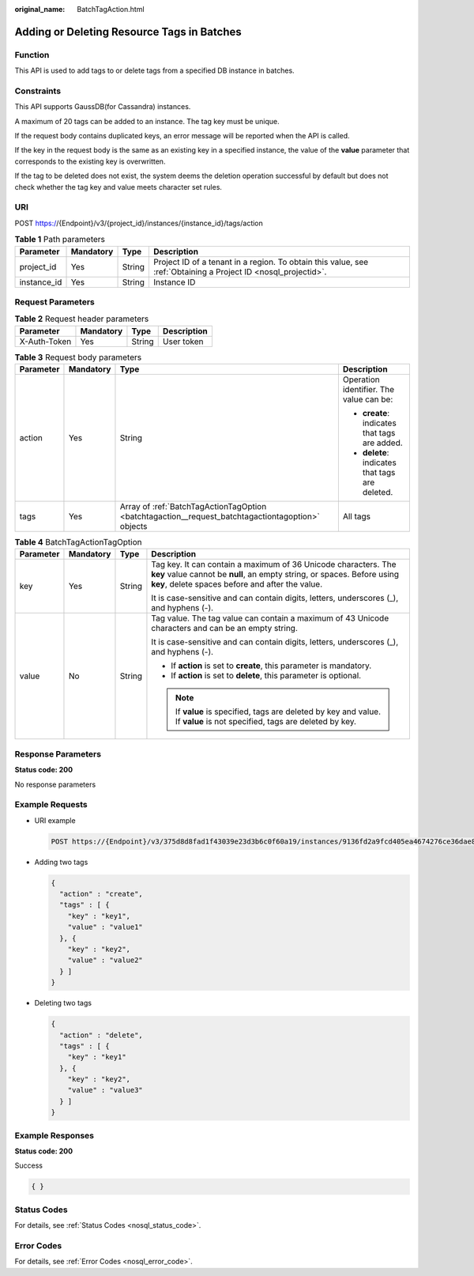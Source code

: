 :original_name: BatchTagAction.html

.. _BatchTagAction:

Adding or Deleting Resource Tags in Batches
===========================================

Function
--------

This API is used to add tags to or delete tags from a specified DB instance in batches.

Constraints
-----------

This API supports GaussDB(for Cassandra) instances.

A maximum of 20 tags can be added to an instance. The tag key must be unique.

If the request body contains duplicated keys, an error message will be reported when the API is called.

If the key in the request body is the same as an existing key in a specified instance, the value of the **value** parameter that corresponds to the existing key is overwritten.

If the tag to be deleted does not exist, the system deems the deletion operation successful by default but does not check whether the tag key and value meets character set rules.

URI
---

POST https://{Endpoint}/v3/{project_id}/instances/{instance_id}/tags/action

.. table:: **Table 1** Path parameters

   +-------------+-----------+--------+----------------------------------------------------------------------------------------------------------------+
   | Parameter   | Mandatory | Type   | Description                                                                                                    |
   +=============+===========+========+================================================================================================================+
   | project_id  | Yes       | String | Project ID of a tenant in a region. To obtain this value, see :ref:`Obtaining a Project ID <nosql_projectid>`. |
   +-------------+-----------+--------+----------------------------------------------------------------------------------------------------------------+
   | instance_id | Yes       | String | Instance ID                                                                                                    |
   +-------------+-----------+--------+----------------------------------------------------------------------------------------------------------------+

Request Parameters
------------------

.. table:: **Table 2** Request header parameters

   ============ ========= ====== ===========
   Parameter    Mandatory Type   Description
   ============ ========= ====== ===========
   X-Auth-Token Yes       String User token
   ============ ========= ====== ===========

.. table:: **Table 3** Request body parameters

   +-----------------+-----------------+---------------------------------------------------------------------------------------------------+-------------------------------------------------+
   | Parameter       | Mandatory       | Type                                                                                              | Description                                     |
   +=================+=================+===================================================================================================+=================================================+
   | action          | Yes             | String                                                                                            | Operation identifier. The value can be:         |
   |                 |                 |                                                                                                   |                                                 |
   |                 |                 |                                                                                                   | -  **create**: indicates that tags are added.   |
   |                 |                 |                                                                                                   | -  **delete**: indicates that tags are deleted. |
   +-----------------+-----------------+---------------------------------------------------------------------------------------------------+-------------------------------------------------+
   | tags            | Yes             | Array of :ref:`BatchTagActionTagOption <batchtagaction__request_batchtagactiontagoption>` objects | All tags                                        |
   +-----------------+-----------------+---------------------------------------------------------------------------------------------------+-------------------------------------------------+

.. _batchtagaction__request_batchtagactiontagoption:

.. table:: **Table 4** BatchTagActionTagOption

   +-----------------+-----------------+-----------------+-----------------------------------------------------------------------------------------------------------------------------------------------------------------------------------------------+
   | Parameter       | Mandatory       | Type            | Description                                                                                                                                                                                   |
   +=================+=================+=================+===============================================================================================================================================================================================+
   | key             | Yes             | String          | Tag key. It can contain a maximum of 36 Unicode characters. The **key** value cannot be **null**, an empty string, or spaces. Before using **key**, delete spaces before and after the value. |
   |                 |                 |                 |                                                                                                                                                                                               |
   |                 |                 |                 | It is case-sensitive and can contain digits, letters, underscores (_), and hyphens (-).                                                                                                       |
   +-----------------+-----------------+-----------------+-----------------------------------------------------------------------------------------------------------------------------------------------------------------------------------------------+
   | value           | No              | String          | Tag value. The tag value can contain a maximum of 43 Unicode characters and can be an empty string.                                                                                           |
   |                 |                 |                 |                                                                                                                                                                                               |
   |                 |                 |                 | It is case-sensitive and can contain digits, letters, underscores (_), and hyphens (-).                                                                                                       |
   |                 |                 |                 |                                                                                                                                                                                               |
   |                 |                 |                 | -  If **action** is set to **create**, this parameter is mandatory.                                                                                                                           |
   |                 |                 |                 | -  If **action** is set to **delete**, this parameter is optional.                                                                                                                            |
   |                 |                 |                 |                                                                                                                                                                                               |
   |                 |                 |                 | .. note::                                                                                                                                                                                     |
   |                 |                 |                 |                                                                                                                                                                                               |
   |                 |                 |                 |    If **value** is specified, tags are deleted by key and value. If **value** is not specified, tags are deleted by key.                                                                      |
   +-----------------+-----------------+-----------------+-----------------------------------------------------------------------------------------------------------------------------------------------------------------------------------------------+

Response Parameters
-------------------

**Status code: 200**

No response parameters

Example Requests
----------------

-  URI example

   .. code-block:: text

      POST https://{Endpoint}/v3/375d8d8fad1f43039e23d3b6c0f60a19/instances/9136fd2a9fcd405ea4674276ce36dae8in02/tags/action

-  Adding two tags

   .. code-block::

      {
        "action" : "create",
        "tags" : [ {
          "key" : "key1",
          "value" : "value1"
        }, {
          "key" : "key2",
          "value" : "value2"
        } ]
      }

-  Deleting two tags

   .. code-block::

      {
        "action" : "delete",
        "tags" : [ {
          "key" : "key1"
        }, {
          "key" : "key2",
          "value" : "value3"
        } ]
      }

Example Responses
-----------------

**Status code: 200**

Success

.. code-block::

   { }

Status Codes
------------

For details, see :ref:`Status Codes <nosql_status_code>`.

Error Codes
-----------

For details, see :ref:`Error Codes <nosql_error_code>`.
